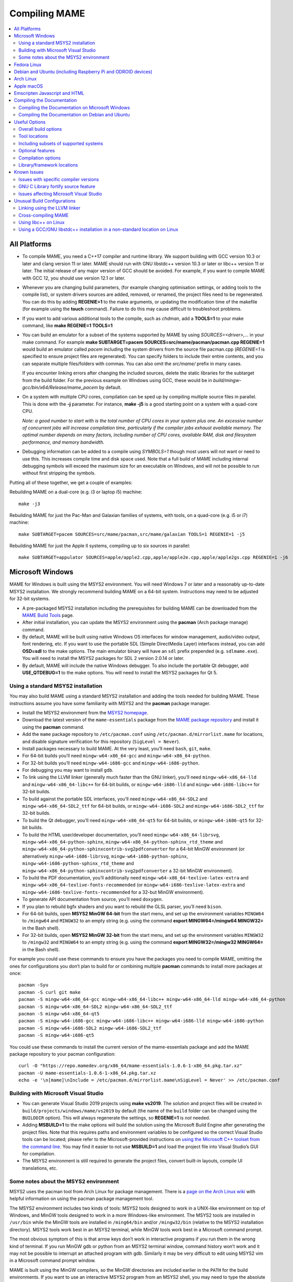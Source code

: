 Compiling MAME
==============

.. contents:: :local:

.. _compiling-all:

All Platforms
-------------

* To compile MAME, you need a C++17 compiler and runtime library.  We
  support building with GCC version 10.3 or later and clang version 11
  or later.  MAME should run with GNU libstdc++ version 10.3 or later or
  libc++ version 11 or later.  The initial release of any major version
  of GCC should be avoided.  For example, if you want to compile MAME
  with GCC 12, you should use version 12.1 or later.

* Whenever you are changing build parameters, (for example changing
  optimisation settings, or adding tools to the compile list), or system
  drivers sources are added, removed, or renamed, the project files need
  to be regenerated.  You can do this by adding **REGENIE=1** to the
  make arguments, or updating the modification time of the makefile (for
  example using the **touch** command).  Failure to do this may cause
  difficult to troubleshoot problems.

* If you want to add various additional tools to the compile, such as
  *chdman*, add a **TOOLS=1** to your make command, like
  **make REGENIE=1 TOOLS=1**

* You can build an emulator for a subset of the systems supported by
  MAME by using *SOURCES=<driver>,...* in your make command.  For
  example
  **make SUBTARGET=pacem SOURCES=src/mame/pacman/pacman.cpp REGENIE=1**
  would build an emulator called *pacem* including the system drivers
  from the source file pacman.cpp (*REGENIE=1* is specified to ensure
  project files are regenerated).  You can specify folders to include
  their entire contents, and you can separate multiple files/folders
  with commas.  You can also omit the *src/mame/* prefix in many cases.

  If you encounter linking errors after changing the included sources,
  delete the static libraries for the subtarget from the build folder.
  For the previous example on Windows using GCC, these would be in
  *build/mingw-gcc/bin/x64/Release/mame_pacem* by default.

* On a system with multiple CPU cores, compilation can be sped up by
  compiling multiple source files in parallel.  This is done with the
  **-j** parameter.  For instance, **make -j5** is a good starting point
  on a system with a quad-core CPU.

  *Note: a good number to start with is the total number of CPU cores
  in your system plus one.  An excessive number of concurrent jobs will
  increase compilation time, particularly if the compiler jobs exhaust
  available memory.  The optimal number depends on many factors,
  including number of CPU cores, available RAM, disk and filesystem
  performance, and memory bandwidth.*

* Debugging information can be added to a compile using *SYMBOLS=1*
  though most users will not want or need to use this.  This increases
  compile time and disk space used.  Note that a full build of MAME
  including internal debugging symbols will exceed the maximum size for
  an executable on Windows, and will not be possible to run without
  first stripping the symbols.

Putting all of these together, we get a couple of examples:

Rebuilding MAME on a dual-core (e.g. i3 or laptop i5) machine::

    make -j3

Rebuilding MAME for just the Pac-Man and Galaxian families of systems,
with tools, on a quad-core (e.g. i5 or i7) machine::

    make SUBTARGET=pacem SOURCES=src/mame/pacman,src/mame/galaxian TOOLS=1 REGENIE=1 -j5

Rebuilding MAME for just the Apple II systems, compiling up to six
sources in parallel::

    make SUBTARGET=appulator SOURCES=apple/apple2.cpp,apple/apple2e.cpp,apple/apple2gs.cpp REGENIE=1 -j6


.. _compiling-windows:

Microsoft Windows
-----------------

MAME for Windows is built using the MSYS2 environment.  You will need Windows 7
or later and a reasonably up-to-date MSYS2 installation.  We strongly recommend
building MAME on a 64-bit system.  Instructions may need to be adjusted for
32-bit systems.

* A pre-packaged MSYS2 installation including the prerequisites for building
  MAME can be downloaded from the `MAME Build Tools
  <http://mamedev.org/tools/>`_ page.
* After initial installation, you can update the MSYS2 environment using the
  **pacman** (Arch package manage) command.
* By default, MAME will be built using native Windows OS interfaces for
  window management, audio/video output, font rendering, etc.  If you want to
  use the portable SDL (Simple DirectMedia Layer) interfaces instead, you can
  add **OSD=sdl** to the make options.  The main emulator binary will have an
  ``sdl`` prefix prepended (e.g. ``sdlmame.exe``).  You
  will need to install the MSYS2 packages for SDL 2 version 2.0.14 or later.
* By default, MAME will include the native Windows debugger.  To also include
  the portable Qt debugger, add **USE_QTDEBUG=1** to the make options.  You
  will need to install the MSYS2 packages for Qt 5.

Using a standard MSYS2 installation
~~~~~~~~~~~~~~~~~~~~~~~~~~~~~~~~~~~

You may also build MAME using a standard MSYS2 installation and adding the tools
needed for building MAME.  These instructions assume you have some familiarity
with MSYS2 and the **pacman** package manager.

* Install the MSYS2 environment from  the `MSYS2 homepage
  <https://www.msys2.org/>`_.
* Download the latest version of the ``mame-essentials`` package from the
  `MAME package repository <https://repo.mamedev.org/x86_64/>`_ and install it
  using the **pacman** command.
* Add the ``mame`` package repository to ``/etc/pacman.conf`` using
  ``/etc/pacman.d/mirrorlist.mame`` for locations, and disable signature
  verification for this repository (``SigLevel = Never``).
* Install packages necessary to build MAME.  At the very least, you’ll need
  ``bash``, ``git``, ``make``.
* For 64-bit builds you’ll need ``mingw-w64-x86_64-gcc`` and
  ``mingw-w64-x86_64-python``.
* For 32-bit builds you’ll need ``mingw-w64-i686-gcc`` and
  ``mingw-w64-i686-python``.
* For debugging you may want to install ``gdb``.
* To link using the LLVM linker (generally much faster than the GNU linker),
  you’ll need ``mingw-w64-x86_64-lld`` and ``mingw-w64-x86_64-libc++`` for
  64-bit builds, or ``mingw-w64-i686-lld`` and ``mingw-w64-i686-libc++`` for
  32-bit builds.
* To build against the portable SDL interfaces, you’ll need
  ``mingw-w64-x86_64-SDL2`` and ``mingw-w64-x86_64-SDL2_ttf`` for 64-bit builds,
  or ``mingw-w64-i686-SDL2`` and ``mingw-w64-i686-SDL2_ttf`` for 32-bit builds.
* To build the Qt debugger, you’ll need ``mingw-w64-x86_64-qt5`` for 64-bit
  builds, or ``mingw-w64-i686-qt5`` for 32-bit builds.
* To build the HTML user/developer documentation, you’ll need
  ``mingw-w64-x86_64-librsvg``, ``mingw-w64-x86_64-python-sphinx``,
  ``mingw-w64-x86_64-python-sphinx_rtd_theme`` and
  ``mingw-w64-x86_64-python-sphinxcontrib-svg2pdfconverter`` for a 64-bit MinGW
  environment (or alternatively ``mingw-w64-i686-librsvg``,
  ``mingw-w64-i686-python-sphinx``, ``mingw-w64-i686-python-sphinx_rtd_theme``
  and ``mingw-w64-x86_64-python-sphinxcontrib-svg2pdfconverter`` a 32-bit MinGW
  environment).
* To build the PDF documentation, you’ll additionally need
  ``mingw-w64-x86_64-texlive-latex-extra`` and
  ``mingw-w64-x86_64-texlive-fonts-recommended`` (or
  ``mingw-w64-i686-texlive-latex-extra`` and
  ``mingw-w64-i686-texlive-fonts-recommended`` for a 32-but MinGW environment).
* To generate API documentation from source, you’ll need ``doxygen``.
* If you plan to rebuild bgfx shaders and you want to rebuild the GLSL parser,
  you’ll need ``bison``.
* For 64-bit builds, open **MSYS2 MinGW 64-bit** from the start menu, and set
  up the environment variables ``MINGW64`` to ``/mingw64`` and ``MINGW32`` to an
  empty string (e.g. using the command **export MINGW64=/mingw64 MINGW32=** in
  the Bash shell).
* For 32-bit builds, open **MSYS2 MinGW 32-bit** from the start menu, and set
  up the environment variables ``MINGW32`` to ``/mingw32`` and ``MINGW64`` to an
  empty string (e.g. using the command **export MINGW32=/mingw32 MINGW64=** in
  the Bash shell).

For example you could use these commands to ensure you have the packages you
need to compile MAME, omitting the ones for configurations you don’t plan to
build for or combining multiple **pacman** commands to install more packages at
once::

    pacman -Syu
    pacman -S curl git make
    pacman -S mingw-w64-x86_64-gcc mingw-w64-x86_64-libc++ mingw-w64-x86_64-lld mingw-w64-x86_64-python
    pacman -S mingw-w64-x86_64-SDL2 mingw-w64-x86_64-SDL2_ttf
    pacman -S mingw-w64-x86_64-qt5
    pacman -S mingw-w64-i686-gcc mingw-w64-i686-libc++ mingw-w64-i686-lld mingw-w64-i686-python
    pacman -S mingw-w64-i686-SDL2 mingw-w64-i686-SDL2_ttf
    pacman -S mingw-w64-i686-qt5

You could use these commands to install the current version of the
mame-essentials package and add the MAME package repository to your pacman
configuration::

    curl -O "https://repo.mamedev.org/x86_64/mame-essentials-1.0.6-1-x86_64.pkg.tar.xz"
    pacman -U mame-essentials-1.0.6-1-x86_64.pkg.tar.xz
    echo -e '\n[mame]\nInclude = /etc/pacman.d/mirrorlist.mame\nSigLevel = Never' >> /etc/pacman.conf

Building with Microsoft Visual Studio
~~~~~~~~~~~~~~~~~~~~~~~~~~~~~~~~~~~~~

* You can generate Visual Studio 2019 projects using **make vs2019**.  The
  solution and project files will be created in
  ``build/projects/windows/mame/vs2019`` by default (the name of the ``build``
  folder can be changed using the ``BUILDDIR`` option).  This will always
  regenerate the settings, so **REGENIE=1** is *not* needed.
* Adding **MSBUILD=1** to the make options will build the solution using
  the Microsoft Build Engine after generating the project files.  Note that this
  requires paths and environment variables to be configured so the correct
  Visual Studio tools can be located; please refer to the Microsoft-provided
  instructions on `using the Microsoft C++ toolset from the command line
  <https://docs.microsoft.com/en-us/cpp/build/building-on-the-command-line>`_.
  You may find it easier to not use **MSBUILD=1** and load the project file into
  Visual Studio’s GUI for compilation.
* The MSYS2 environment is still required to generate the project files, convert
  built-in layouts, compile UI translations, etc.

Some notes about the MSYS2 environment
~~~~~~~~~~~~~~~~~~~~~~~~~~~~~~~~~~~~~~

MSYS2 uses the pacman tool from Arch Linux for package management.  There is a
`page on the Arch Linux wiki <https://wiki.archlinux.org/index.php/Pacman>`_
with helpful information on using the pacman package management tool.

The MSYS2 environment includes two kinds of tools: MSYS2 tools designed to work
in a UNIX-like environment on top of Windows, and MinGW tools designed to work
in a more Windows-like environment.  The MSYS2 tools are installed in
``/usr/bin`` while the MinGW tools are installed in ``/ming64/bin`` and/or
``/mingw32/bin`` (relative to the MSYS2 installation directory).  MSYS2 tools
work best in an MSYS2 terminal, while MinGW tools work best in a Microsoft
command prompt.

The most obvious symptom of this is that arrow keys don’t work in interactive
programs if you run them in the wrong kind of terminal.  If you run MinGW gdb or
python from an MSYS2 terminal window, command history won’t work and it may not
be possible to interrupt an attached program with gdb.  Similarly it may be very
difficult to edit using MSYS2 vim in a Microsoft command prompt window.

MAME is built using the MinGW compilers, so the MinGW directories are included
earlier in the ``PATH`` for the build environments.  If you want to use an
interactive MSYS2 program from an MSYS2 shell, you may need to type the absolute
path to avoid using the MinGW equivalent instead.

MSYS2 gdb may have issues debugging MinGW programs like MAME.  You may get
better results by installing the MinGW version of gdb and running it from a
Microsoft command prompt window to debug MAME.

GNU make supports both POSIX-style shells (e.g. bash) and the Microsoft cmd.exe
shell.  One issue to be aware of when using the cmd.exe shell is that the
``copy`` command doesn’t provide a useful exit status, so file copy tasks can
fail silently.

It is not possible to cross-compile a 32-bit version of MAME using 64-bit MinGW
tools on Windows, the 32-bit MinGW tools must be used.  This causes issues due
to the size of MAME.  It is not possible to link a full 32-bit MAME build
including the SDL OS-dependent layer and the Qt debugger.  GNU ld and lld will
both run out of memory, leaving an output file that doesn’t work.  It’s also
impossible to make a 32-bit build with full local variable symbols.  GCC may run
out of memory, and certain source files may exceed the limit of 32,768 sections
imposed by the PE/COFF object file format.


.. _compiling-fedora:

Fedora Linux
------------

You’ll need a few prerequisites from your Linux distribution.  Make sure you get
SDL 2 version 2.0.14 or later as earlier versions lack required functionality::

    sudo dnf install gcc gcc-c++ SDL2-devel SDL2_ttf-devel libXi-devel libXinerama-devel qt5-qtbase-devel qt5-qttools expat-devel fontconfig-devel alsa-lib-devel pulseaudio-libs-devel

If you want to use the more efficient LLVM tools for archiving static libraries
and linking, you’ll need to install the corresponding packages::

    sudo dnf install lld llvm

Compilation is exactly as described above in All Platforms.

To build the HTML user/developer documentation, you’ll need Sphinx, as well as
the theme and the SVG converter::

    sudo dnf install python3-sphinx python3-sphinx_rtd_theme python3-sphinxcontrib-rsvgconverter

The HTML documentation can be built with this command::

    make -C docs SPHINXBUILD=sphinx-build-3 html


.. _compiling-ubuntu:

Debian and Ubuntu (including Raspberry Pi and ODROID devices)
-------------------------------------------------------------

You’ll need a few prerequisites from your Linux distribution.  Make sure you get
SDL 2 version 2.0.14 or later as earlier versions lack required functionality::

    sudo apt-get install git build-essential python3 libsdl2-dev libsdl2-ttf-dev libfontconfig-dev libpulse-dev qtbase5-dev qtbase5-dev-tools qtchooser qt5-qmake

Compilation is exactly as described above in All Platforms.  Note the Ubuntu
Linux modifies GCC to enable the GNU C Library “fortify source” feature by
default, which may cause issues compiling MAME (see :ref:`compiling-issues`).


.. _compiling-arch:

Arch Linux
----------

You’ll need a few prerequisites from your distro::

    sudo pacman -S base-devel git sdl2_ttf python libxinerama libpulse alsa-lib qt5-base

Compilation is exactly as described above in All Platforms.


.. _compiling-macos:

Apple macOS
-----------

You’ll need a few prerequisites to get started.  Make sure you’re on macOS 11.0
Big Sur or later.  You will need SDL 2 version 2.0.14 or later.  You’ll also
need to install Python 3 – it’s currently included with the Xcode command line
tools, but you can also install a stand-alone version or get it via the Homebrew
package manager.

* Install **Xcode** from the Mac App Store or
  `ADC <https://developer.apple.com/download/more/>`_ (AppleID required).
* To find the corresponding Xcode for your MacOS release please visit
  `xcodereleases.com <https://xcodereleases.com>`_ to find the latest version of
  Xcode available to you.
* Launch **Xcode**. It will download a few additional prerequisites.  Let this
  run through before proceeding.
* Once that’s done, quit **Xcode** and open a **Terminal** window.
* Type **xcode-select --install** to install additional tools necessary for MAME
  (also available as a package on ADC).

Next you’ll need to get SDL 2 installed.

* Go to `this site <http://libsdl.org/download-2.0.php>`_ and download the
  *macOS* .dmg file
* If the .dmg doesn’t open automatically, open it
* Click “Macintosh HD” (or whatever your Mac’s hard disk is named) in the left
  pane of a **Finder** window, then open the **Library** folder and drag the
  **SDL2.framework** folder from the SDL disk image into the **Frameworks**
  folder. You will have to authenticate with your user password.

If you don’t already have it, get Python 3 set up:

* Go to the official Python site, navigate to the
  `releases for macOS <https://www.python.org/downloads/macos/>`_, and click the
  link to download the installer for the latest stable release (this was
  `Python 3.10.4 <https://www.python.org/ftp/python/3.10.4/python-3.10.4-macos11.pkg>`_
  at the time of writing).
* Scroll down to the “Files” section, and download the macOS version (called
  “macOS 64-bit universal2 installer” or similar).
* Once the package downloads, open it and follow the standard installation
  process.

Finally to begin compiling, use Terminal to navigate to where you have the MAME
source tree (*cd* command) and follow the normal compilation instructions from
above in All Platforms.


.. _compiling-emscripten:

Emscripten Javascript and HTML
------------------------------

First, download and install Emscripten 2.0.25 or later by following the
instructions at the `official site <https://emscripten.org/docs/getting_started/downloads.html>`_.

Once Emscripten has been installed, it should be possible to compile MAME
out-of-the-box using Emscripten’s **emmake** tool. Because a full MAME
compile is too large to load into a web browser at once, you will want to use
the SOURCES parameter to compile only a subset of the project, e.g. (in the
MAME directory):

.. code-block:: bash

    emmake make SUBTARGET=pacmantest SOURCES=src/mame/pacman/pacman.cpp

The **SOURCES** parameter should have the path to at least one driver **.cpp**
file.  The make process will attempt to locate and include all dependencies
necessary to produce a complete build including the specified driver(s).
However, sometimes it is necessary to manually specify additional files (using
commas) if this process misses something. e.g.

.. code-block:: bash

    emmake make SUBTARGET=apple2e SOURCES=src/mame/apple/apple2e.cpp,src/devices/machine/applefdc.cpp

The value of the **SUBTARGET** parameter serves only to differentiate multiple
builds and need not be set to any specific value.

Emscripten supports compiling to WebAssembly with a JavaScript loader instead of
all-JavaScript, and in later versions this is actually the default. To force
WebAssembly on or off, add **WEBASSEMBLY=1** or **WEBASSEMBLY=0** to the make
command line, respectively.

Other make parameters can also be used, e.g. **-j** for multithreaded
compilation as described earlier.

When the compilation reaches the emcc phase, you may see a number of
*"unresolved symbol"* warnings.  At the moment, this is expected for
OpenGL-related functions such as glPointSize.  Any others may indicate that an
additional dependency file needs to be specified in the **SOURCES** list.
Unfortunately this process is not automated and you will need to search the
source tree to locate the files supplying the missing symbols.  You may also be
able to get away with ignoring the warnings if the code path referencing them is
not used at run-time.

If all goes well, a **.js** file will be output to the current directory.  This
file cannot be run by itself, but requires an HTML loader to provide it with a
canvas to draw to and to pass in command-line parameters.  The
`Emularity project <https://github.com/db48x/emularity>`_ provides such a
loader.

There are example **.html** files in that repository which can be edited to
point to your newly compiled MAME **.js** file and pass in whatever parameters
you desire. You will then need to place all of the following on a web server:

* The compiled MAME **.js** file
* The compiled MAME **.wasm** file if using WebAssembly
* The **.js** files from the Emularity package (**loader.js**, **browserfs.js**,
  etc.)
* A **.zip** file with the ROMs for the MAME driver you would like to run (if
  any)
* Any software files you would like to run with the MAME driver
* An Emularity loader **.html** modified to point to all of the above

You need to use a web server instead of opening the local files directly due to
security restrictions in modern web browsers.

If the result fails to run, you can open the Web Console in your browser to see
any error output which may have been produced (e.g. missing or incorrect ROM
files).  A “ReferenceError: foo is not defined” error most likely indicates that
a needed source file was omitted from the **SOURCES** list.


.. _compiling-docs:

Compiling the Documentation
---------------------------

Compiling the documentation will require you to install several packages
depending on your operating system.

.. _compiling-docs-windows:

Compiling the Documentation on Microsoft Windows
~~~~~~~~~~~~~~~~~~~~~~~~~~~~~~~~~~~~~~~~~~~~~~~~

On Windows, you’ll need a couple of packages from the MSYS2 environment. You
can install these packages with

.. code-block:: bash

    pacman -S mingw-w64-x86_64-librsvg mingw-w64-x86_64-python-sphinx mingw-w64-x86_64-python-sphinxcontrib-svg2pdfconverter

If you intend to make a PDF via LaTeX, you’ll need to install a LaTeX
distribution such as TeX Live:

.. code-block:: bash

    pacman -S mingw-w64-x86_64-texlive-fonts-recommended mingw-w64-x86_64-texlive-latex-extra

.. _compiling-docs-debian:

Compiling the Documentation on Debian and Ubuntu
~~~~~~~~~~~~~~~~~~~~~~~~~~~~~~~~~~~~~~~~~~~~~~~~

On Debian/Ubuntu flavors of Linux, you’ll need **python3-sphinx/python-sphinx**
and the **python3-pip/python-pip** packages:

.. code-block:: bash

    sudo apt-get install python3-sphinx python3-pip
    pip3 install sphinxcontrib-svg2pdfconverter

On Debian, you’ll need to install the **librsvg2-bin** package:

.. code-block:: bash

    sudo apt-get install librsvg2-bin

If you intend to make a PDF via LaTeX, you’ll need to install a LaTeX
distribution such as TeX Live:

.. code-block:: bash

    sudo apt-get install librsvg2-bin latexmk texlive texlive-science texlive-formats-extra

From this point you can do ``make html`` or ``make latexpdf`` from the **docs**
folder to generate the output of your choice. Typing ``make`` by itself will
tell you all available formats. The output will be in the docs/build folder in
a subfolder based on the type chosen (e.g. ``make html`` will create
*docs/build/html* with the output.)


.. _compiling-options:

Useful Options
--------------

This section summarises some of the more useful options recognised by the main
makefile.  You use these options by appending them to the **make** command,
setting them as environment variables, or adding them to your prefix makefile.
Note that in order to apply many of these settings when rebuilding, you need to
set **REGENIE=1** the first time you build after changing the option(s).  Also
note that GENie *does not* automatically rebuild affected files when you change
an option that affects compiler settings.

Overall build options
~~~~~~~~~~~~~~~~~~~~~

PREFIX_MAKEFILE
    Name of a makefile to include for additional options if found (defaults to
    **useroptions.mak**).  May be useful if you want to quickly switch between
    different build configurations.
BUILDDIR
    Set to change the name of the subfolder used for project files, generated
    sources, object files, and intermediate libraries (defaults to **build**).
REGENIE
    Set to **1** to force project files to be regenerated.
VERBOSE
    Set to **1** to show full commands when using GNU make as the build tool.
    This option applies immediately without needing regenerate project files.
IGNORE_GIT
    Set to **1** to skip the working tree scan and not attempt to embed a git
    revision description in the version string.

Tool locations
~~~~~~~~~~~~~~

OVERRIDE_CC
    Set the C/Objective-C compiler command.  (This sets the target C compiler
    command when cross-compiling.)
OVERRIDE_CXX
    Set the C++/Objective-C++ compiler command.  (This sets the target C++
    compiler command when cross-compiling.)
OVERRIDE_LD
    Set the linker command.  This is often not necessary or useful because the C
    or C++ compiler command is used to invoke the linker.  (This sets the target
    linker command when cross-compiling.)
PYTHON_EXECUTABLE
    Set the Python interpreter command.  You need Python 3.2 or later to build
    MAME.
CROSS_BUILD
    Set to **1** to use separate host and target compilers and linkers, as
    required for cross-compilation.  In this case, **OVERRIDE_CC**,
    **OVERRIDE_CXX** and **OVERRIDE_LD** set the target C compiler, C++ compiler
    and linker commands, while **CC**, **CXX** and **LD** set the host C
    compiler, C++ compiler and linker commands.

Including subsets of supported systems
~~~~~~~~~~~~~~~~~~~~~~~~~~~~~~~~~~~~~~

SUBTARGET
    Set emulator subtarget to build.  Some pre-defined subtargets are provided,
    using Lua scripts in *scripts/target/mame* and system driver filter files in
    *src/mame*.  User-defined substargets can be created using the **SOURCES**
    or **SOURCEFILTER** option.
SOURCES
    Specify system driver source files and/or folders to include.  Usually used
    in conjunction with the **SUBTARGET** option.  Separate multiple
    files/folders with commas.
SOURCEFILTER
    Specify a system driver filter file.  Usually used in conjunction with the
    **SUBTARGET** option.  The filter file can specify source files to include
    system drivers from, and individual system drivers to include or exclude.
    There are some example system driver filter files in the *src/mame* folder.

Optional features
~~~~~~~~~~~~~~~~~

TOOLS
    Set to **1** to build additional tools along with the emulator, including
    **unidasm**, **chdman**, **romcmp**, and **srcclean**.
EMULATOR
    When set to **0**, the main emulator target will not be created.  This is
    intended to be used in conjunction with setting **TOOLS** to **1** to build
    the additional tools without building the emulator.
NO_OPENGL
    Set to **1** to disable building the OpenGL video output module.
NO_USE_PORTAUDIO
    Set to **1** to disable building the PortAudio sound output module and the
    PortAudio library.
NO_USE_PULSEAUDIO
    Set to **1** to disable building the PulseAudio sound output module on
    Linux.
USE_WAYLAND
    Set to **1** to include support for bgfx video output with the Wayland
    display server.
USE_TAPTUN
    Set to **1** to include the tap/tun network module, or set to **0** to
    disable building the tap/tun network module.  The tap/tun network module is
    included by default on Windows and Linux.
USE_PCAP
    Set to **1** to include the pcap network module, or set to **0** to disable
    building the pcap network module.  The pcap network module is included by
    default on macOS and NetBSD.
USE_QTDEBUG
    Set to **1** to include the Qt debugger on platforms where it’s not built by
    default (e.g. Windows or macOS), or to **0** to disable it.  You’ll need to
    install Qt development libraries and tools to build the Qt debugger.  The
    process depends on the platform.

Compilation options
~~~~~~~~~~~~~~~~~~~

NOWERROR
    Set to **1** to disable treating compiler warnings as errors.  This may be
    needed in marginally supported configurations.
DEPRECATED
    Set to **0** to disable deprecation warnings (note that deprecation warnings
    are not treated as errors).
DEBUG
    Set to **1** to enable runtime assertion checks and additional diagnostics.
    Note that this has a performance cost, and is most useful for developers.
OPTIMIZE
    Set optimisation level.  The default is **3** to favour performance at the
    expense of larger executable size.  Set to **0** to disable optimisation
    (can make debugging easier), **1** for basic optimisation that doesn’t have
    a space/speed trade-off and doesn’t have a large impact on compile time,
    **2** to enable most optimisation that improves performance and reduces
    size, or **s** to enable only optimisations that generally don’t increase
    executable size.  The exact set of supported values depends on your
    compiler.
SYMBOLS
    Set to **1** to include additional debugging symbols over the default for
    the target platform (many target platforms include function name symbols by
    default).
SYMLEVEL
    Numeric value that controls the level of detail in debugging symbols.
    Higher numbers make debugging easier at the cost of increased build time and
    executable size.  The supported values depend on your compiler.  For GCC and
    similar compilers, **1** includes line number tables and external variables,
    **2** also includes local variables, and **3** also includes macro
    definitions.
ARCHOPTS
    Additional command-line options to pass to the compiler and linker.  This is
    useful for supplying code generation or ABI options, for example to enable
    support for optional CPU features.
ARCHOPTS_C
    Additional command-line options to pass to the compiler when compiling C
    source files.
ARCHOPTS_CXX
    Additional command-line options to pass to the compiler when compiling C++
    source files.
ARCHOPTS_OBJC
    Additional command-line options to pass to the compiler when compiling
    Objective-C source files.
ARCHOPTS_OBJCXX
    Additional command-line options to pass to the compiler when compiling
    Objective-C++ source files.

Library/framework locations
~~~~~~~~~~~~~~~~~~~~~~~~~~~

SDL_INSTALL_ROOT
    SDL installation root directory for shared library style SDL.
SDL_FRAMEWORK_PATH
    Search path for SDL framework.
USE_LIBSDL
    Set to **1** to use shared library style SDL on targets where framework is
    default.
USE_SYSTEM_LIB_ASIO
    Set to **1** to prefer the system installation of the Asio C++ asynchronous
    I/O library over the version provided with the MAME source.
USE_SYSTEM_LIB_EXPAT
    Set to **1** to prefer the system installation of the Expat XML parser
    library over the version provided with the MAME source.
USE_SYSTEM_LIB_ZLIB
    Set to **1** to prefer the system installation of the zlib data compression
    library over the version provided with the MAME source.
USE_SYSTEM_LIB_ZSTD
    Set to **1** to prefer the system installation of the Zstandard data
    compression library over the version provided with the MAME source.
USE_SYSTEM_LIB_JPEG
    Set to **1** to prefer the system installation of the libjpeg image
    compression library over the version provided with the MAME source.
USE_SYSTEM_LIB_FLAC
    Set to **1** to prefer the system installation of the libFLAC audio
    compression library over the version provided with the MAME source.
USE_SYSTEM_LIB_LUA
    Set to **1** to prefer the system installation of the embedded Lua
    interpreter over the version provided with the MAME source.
USE_SYSTEM_LIB_SQLITE3
    Set to **1** to prefer the system installation of the SQLITE embedded
    database engine over the version provided with the MAME source.
USE_SYSTEM_LIB_PORTMIDI
    Set to **1** to prefer the system installation of the PortMidi library over
    the version provided with the MAME source.
USE_SYSTEM_LIB_PORTAUDIO
    Set to **1** to prefer the system installation of the PortAudio library over
    the version provided with the MAME source.
USE_SYSTEM_LIB_UTF8PROC
    Set to **1** to prefer the system installation of the Julia utf8proc library
    over the version provided with the MAME source.
USE_SYSTEM_LIB_GLM
    Set to **1** to prefer the system installation of the GLM OpenGL Mathematics
    library over the version provided with the MAME source.
USE_SYSTEM_LIB_RAPIDJSON
    Set to **1** to prefer the system installation of the Tencent RapidJSON
    library over the version provided with the MAME source.
USE_SYSTEM_LIB_PUGIXML
    Set to **1** to prefer the system installation of the pugixml library over
    the version provided with the MAME source.


.. _compiling-issues:

Known Issues
------------

Issues with specific compiler versions
~~~~~~~~~~~~~~~~~~~~~~~~~~~~~~~~~~~~~~

* GCC 7 for 32-bit x86 targets produces spurious out-of-bounds access warnings.
  Adding **NOWERROR=1** to your build options works around this by not treating
  warnings as errors.

GNU C Library fortify source feature
~~~~~~~~~~~~~~~~~~~~~~~~~~~~~~~~~~~~

The GNU C Library has options to perform additional compile- and run-time
checks on string operations, enabled by defining the ``_FORTIFY_SOURCE``
preprocessor macro.  This is intended to improve security at the cost of a
small amount of overhead.  MAME is not secure software, and we do not
support building with ``_FORTIFY_SOURCE`` defined.

Some Linux distributions (including Gentoo and Ubuntu) have patched GCC to
define ``_FORTIFY_SOURCE`` to ``1`` as a built-in macro.  This is problematic
for more projects than just MAME, as it makes it hard to disable the additional
checks (e.g. if you don’t want the performance impact of the run-time checks),
and it also makes it hard to define ``_FORTIFY_SOURCE`` to ``2`` if you want to
enable stricter checks.  You should really take it up with the distribution
maintainers, and make it clear you don’t want non-standard GCC behaviour. It
would be better if these distributions defined this macro by default in their
packaging environments if they think it’s important, rather than trying to force
it on everything compiled on their distributions. (This is what Red Hat does:
the ``_FORTIFY_SOURCE`` macro is set in the RPM build environment, and not by
distributing a modified version of GCC.)

If you get compilation errors in ``bits/string_fortified.h`` you should first
ensure that the ``_FORTIY_SOURCE`` macro is defined via the environment (e.g.
a **CFLAGS** or **CXXFLAGS** environment variable).  You can check to see
whether the ``_FORTIFY_SOURCE`` macro is a built-in macro with your version of
GCC with a command like this:

**gcc -dM -E - < /dev/null | grep _FORTIFY_SOURCE**

If ``_FORTIFY_SOURCE`` is defined to a non-zero value by default, you can work
around it by adding **-U_FORTIFY_SOURCE** to the compiler flags (e.g. by using
the **ARCHOPTS** setting, or setting the **CFLAGS** and **CXXFLAGS** environment
variables.

Issues affecting Microsoft Visual Studio
~~~~~~~~~~~~~~~~~~~~~~~~~~~~~~~~~~~~~~~~

Microsoft introduced a new version of XAudio2 with Windows 8 that’s incompatible
with the version included with DirectX for prior Windows versions at the API
level.  Newer versions of the Microsoft Windows SDK include headers and libraries
for the new version of XAudio2.  By default, the target Windows version is set to
Windows Vista (6.0) when compiling MAME, which prevents the use of this version
of the XAudio2 headers and libraries.  To build MAME with XAudio2 support using
the Microsoft Windows SDK, you must do one of the following:

* Add ``MODERN_WIN_API=1`` to the options passed to make when generating the
  Visual Studio project files.  This will set the target Windows version to
  Windows 8 (6.2).  The resulting binaries may not run on earlier versions of
  Windows.
* Install the DirectX SDK (already included since Windows 8.0 SDK and automatically
  installed with Visual Studio 2013 and later).  Configure the **osd_windows**
  project to search the DirectX header/library paths before searching the
  Microsoft Windows SDK paths.

The MSVC compiler produces spurious warnings about potentially uninitialised
local variables.  You currently need to add ``NOWERROR=1`` to the options passed
to make when generating the Visual Studio project files.  This stops warnings
from being treated as errors.  (MSVC seems to lack options to control which
specific warnings are treated as error, which other compilers support.)


.. _compiling-unusual:

Unusual Build Configurations
----------------------------

Linking using the LLVM linker
~~~~~~~~~~~~~~~~~~~~~~~~~~~~~

The LLVM linker is generally faster than the GNU linker that GCC uses by
default.  This is more pronounced on systems with a high overhead for file
system operations (e.g. Microsoft Windows, or when compiling on a disk mounted
over a network).  To use the LLVM linker with GCC, ensure the LLVM linker is
installed and add ``-fuse-ld=lld`` to the linker options (e.g. in the
**LDFLAGS** environment variable or in the **ARCHOPTS** setting).

Cross-compiling MAME
~~~~~~~~~~~~~~~~~~~~

MAME’s build system has basic support for cross-compilation.  Set
**CROSS_BUILD=1** to enable separate host and target compilers, set
**OVERRIDE_CC** and **OVERRIDE_CXX** to the target C/C++ compiler commands, and
if necessary set **CC** and **CXX** to the host C/C++ compiler commands.  If the
target OS is different to the host OS, set it with **TARGETOS**.  For example it
may be possible to build a MinGW32 x64 build on a Linux host using a command
like this::

    make TARGETOS=windows PTR64=1 OVERRIDE_CC=x86_64-w64-mingw32-gcc OVERRIDE_CXX=x86_64-w64-mingw32-g++ OVERRIDE_LD=x86_64-w64-mingw32-ld MINGW64=/usr**

(The additional packages required for producing a standard MinGW32 x64 build on
a Fedora Linux host are ``mingw64-gcc-c++``, ``mingw64-winpthreads-static`` and
their dependencies.  Non-standard builds may require additional packages.)

Using libc++ on Linux
~~~~~~~~~~~~~~~~~~~~~

MAME may be built using the LLVM project’s “libc++” C++ Standard Library.  The
prerequisites are a working clang/LLVM installation, and the libc++ development
libraries.  On Fedora Linux, the necessary packages are **libcxx**,
**libcxx-devel**, **libcxxabi** and **libcxxabi-devel**.  Set the C and C++
compiler commands to use clang, and add **-stdlib=libc++** to the C++ compiler
and linker options.  You could use a command like this::

    env LDFLAGS=-stdlib=libc++ make OVERRIDE_CC=clang OVERRIDE_CXX=clang++ ARCHOPTS_CXX=-stdlib=libc++ ARCHOPTS_OBJCXX=-stdlib=libc++

The options following the **make** command may be placed in a prefix makefile if
you want to use this configuration regularly, but **LDFLAGS** needs to be be set
in the environment.

Using a GCC/GNU libstdc++ installation in a non-standard location on Linux
~~~~~~~~~~~~~~~~~~~~~~~~~~~~~~~~~~~~~~~~~~~~~~~~~~~~~~~~~~~~~~~~~~~~~~~~~~

GCC may be built and installed to a custom location, typically by supplying the
**--prefix=** option to the **configure** command.  This may be useful if you
want to build MAME on a Linux distribution that still uses a version of GNU
libstdC++ that predates C++17 support.  To use an alternate GCC installation to,
build MAME, set the C and C++ compilers to the full paths to the **gcc** and
**g++** commands, and add the library path to the run-time search path.  If you
installed GCC in /opt/local/gcc72, you might use a command like this::

    make OVERRIDE_CC=/opt/local/gcc72/bin/gcc OVERRIDE_CXX=/opt/local/gcc72/bin/g++ ARCHOPTS=-Wl,-R,/opt/local/gcc72/lib64

You can add these options to a prefix makefile if you plan to use this
configuration regularly.
